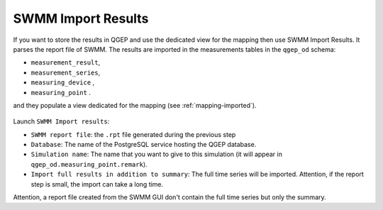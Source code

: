 .. _Import-Results:

SWMM Import Results
===================

If you want to store the results in QGEP and use the dedicated view for the mapping then use SWMM Import Results.
It parses the report file of SWMM. 
The results are imported in the measurements tables in the ``qgep_od`` schema:

- ``measurement_result``, 
- ``measurement_series``, 
- ``measuring_device`` ,
- ``measuring_point`` .
  
and they populate a view dedicated for the mapping (see :ref:`mapping-imported`).

.. figure:: images/qgep_od_measurement_tables.jpg

Launch ``SWMM Import results``:

- ``SWMM report file``: the ``.rpt`` file generated during the previous step
- ``Database``: The name of the PostgreSQL service hosting the QGEP database.
- ``Simulation name``: The name that you want to give to this simulation (it will appear in ``qgep_od.measuring_point.remark``).
- ``Import full results in addition to summary``: The full time series will be imported. Attention, if the report step is small, the import can take a long time.

Attention, a report file created from the SWMM GUI don't contain the full time series but only the summary.

